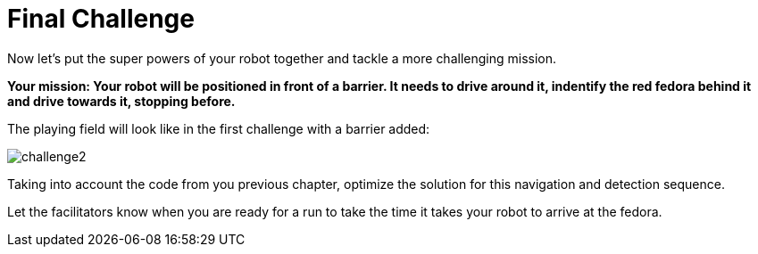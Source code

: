 = Final Challenge

Now let's put the super powers of your robot together and tackle a more challenging mission.

**Your mission: Your robot will be positioned in front of a barrier. It needs to drive around it, indentify the red fedora behind it and drive towards it, stopping before.**

The playing field will look like in the first challenge with a barrier added:

image::challenge2.png[]

Taking into account the code from you previous chapter, optimize the solution for this navigation and detection sequence.

Let the facilitators know when you are ready for a run to take the time it takes your robot to arrive at the fedora. 
